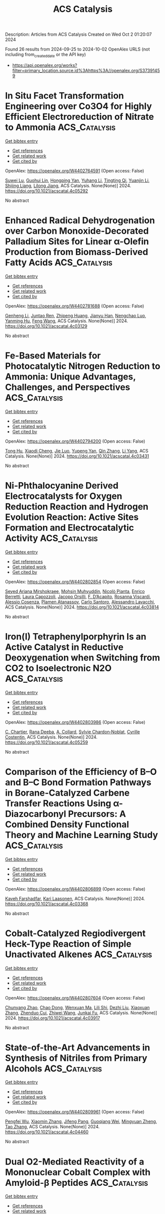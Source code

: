#+TITLE: ACS Catalysis
Description: Articles from ACS Catalysis
Created on Wed Oct  2 01:20:07 2024

Found 26 results from 2024-09-25 to 2024-10-02
OpenAlex URLS (not including from_created_date or the API key)
- [[https://api.openalex.org/works?filter=primary_location.source.id%3Ahttps%3A//openalex.org/S37391459]]

* In Situ Facet Transformation Engineering over Co3O4 for Highly Efficient Electroreduction of Nitrate to Ammonia  :ACS_Catalysis:
:PROPERTIES:
:UUID: https://openalex.org/W4402764591
:TOPICS: Ammonia Synthesis and Electrocatalysis, Content-Centric Networking for Information Delivery, Photocatalytic Materials for Solar Energy Conversion
:PUBLICATION_DATE: 2024-09-24
:END:    
    
[[elisp:(doi-add-bibtex-entry "https://doi.org/10.1021/acscatal.4c05292")][Get bibtex entry]] 

- [[elisp:(progn (xref--push-markers (current-buffer) (point)) (oa--referenced-works "https://openalex.org/W4402764591"))][Get references]]
- [[elisp:(progn (xref--push-markers (current-buffer) (point)) (oa--related-works "https://openalex.org/W4402764591"))][Get related work]]
- [[elisp:(progn (xref--push-markers (current-buffer) (point)) (oa--cited-by-works "https://openalex.org/W4402764591"))][Get cited by]]

OpenAlex: https://openalex.org/W4402764591 (Open access: False)
    
[[https://openalex.org/A5053679667][Suwei Lu]], [[https://openalex.org/A5089344475][Guohui Lin]], [[https://openalex.org/A5089878440][Hongping Yan]], [[https://openalex.org/A5100443285][Yuhang Li]], [[https://openalex.org/A5104111960][Tingting Qi]], [[https://openalex.org/A5063518345][Yuanjin Li]], [[https://openalex.org/A5025705813][Shijing Liang]], [[https://openalex.org/A5053219554][Lilong Jiang]], ACS Catalysis. None(None)] 2024. https://doi.org/10.1021/acscatal.4c05292 
     
No abstract    

    

* Enhanced Radical Dehydrogenation over Carbon Monoxide-Decorated Palladium Sites for Linear α-Olefin Production from Biomass-Derived Fatty Acids  :ACS_Catalysis:
:PROPERTIES:
:UUID: https://openalex.org/W4402781688
:TOPICS: Desulfurization Technologies for Fuels, Electrocatalysis for Energy Conversion, Catalytic Conversion of Biomass to Fuels and Chemicals
:PUBLICATION_DATE: 2024-09-16
:END:    
    
[[elisp:(doi-add-bibtex-entry "https://doi.org/10.1021/acscatal.4c03129")][Get bibtex entry]] 

- [[elisp:(progn (xref--push-markers (current-buffer) (point)) (oa--referenced-works "https://openalex.org/W4402781688"))][Get references]]
- [[elisp:(progn (xref--push-markers (current-buffer) (point)) (oa--related-works "https://openalex.org/W4402781688"))][Get related work]]
- [[elisp:(progn (xref--push-markers (current-buffer) (point)) (oa--cited-by-works "https://openalex.org/W4402781688"))][Get cited by]]

OpenAlex: https://openalex.org/W4402781688 (Open access: False)
    
[[https://openalex.org/A5081281268][Genheng Li]], [[https://openalex.org/A5065450173][Juntao Ren]], [[https://openalex.org/A5017988818][Zhipeng Huang]], [[https://openalex.org/A5053948087][Jianyu Han]], [[https://openalex.org/A5029421795][Nengchao Luo]], [[https://openalex.org/A5013866198][Yanming Hu]], [[https://openalex.org/A5038772372][Feng Wang]], ACS Catalysis. None(None)] 2024. https://doi.org/10.1021/acscatal.4c03129 
     
No abstract    

    

* Fe-Based Materials for Photocatalytic Nitrogen Reduction to Ammonia: Unique Advantages, Challenges, and Perspectives  :ACS_Catalysis:
:PROPERTIES:
:UUID: https://openalex.org/W4402794200
:TOPICS: Ammonia Synthesis and Electrocatalysis, Photocatalytic Materials for Solar Energy Conversion, Catalytic Reduction of Nitro Compounds
:PUBLICATION_DATE: 2024-09-16
:END:    
    
[[elisp:(doi-add-bibtex-entry "https://doi.org/10.1021/acscatal.4c03431")][Get bibtex entry]] 

- [[elisp:(progn (xref--push-markers (current-buffer) (point)) (oa--referenced-works "https://openalex.org/W4402794200"))][Get references]]
- [[elisp:(progn (xref--push-markers (current-buffer) (point)) (oa--related-works "https://openalex.org/W4402794200"))][Get related work]]
- [[elisp:(progn (xref--push-markers (current-buffer) (point)) (oa--cited-by-works "https://openalex.org/W4402794200"))][Get cited by]]

OpenAlex: https://openalex.org/W4402794200 (Open access: False)
    
[[https://openalex.org/A5102851812][Tong Hu]], [[https://openalex.org/A5063677973][Xiaodi Cheng]], [[https://openalex.org/A5100779418][Jie Luo]], [[https://openalex.org/A5017833812][Yupeng Yan]], [[https://openalex.org/A5085790759][Qin Zhang]], [[https://openalex.org/A5101986210][Li Yang]], ACS Catalysis. None(None)] 2024. https://doi.org/10.1021/acscatal.4c03431 
     
No abstract    

    

* Ni-Phthalocyanine Derived Electrocatalysts for Oxygen Reduction Reaction and Hydrogen Evolution Reaction: Active Sites Formation and Electrocatalytic Activity  :ACS_Catalysis:
:PROPERTIES:
:UUID: https://openalex.org/W4402802854
:TOPICS: Electrocatalysis for Energy Conversion, Fuel Cell Membrane Technology, Aqueous Zinc-Ion Battery Technology
:PUBLICATION_DATE: 2024-09-16
:END:    
    
[[elisp:(doi-add-bibtex-entry "https://doi.org/10.1021/acscatal.4c03814")][Get bibtex entry]] 

- [[elisp:(progn (xref--push-markers (current-buffer) (point)) (oa--referenced-works "https://openalex.org/W4402802854"))][Get references]]
- [[elisp:(progn (xref--push-markers (current-buffer) (point)) (oa--related-works "https://openalex.org/W4402802854"))][Get related work]]
- [[elisp:(progn (xref--push-markers (current-buffer) (point)) (oa--cited-by-works "https://openalex.org/W4402802854"))][Get cited by]]

OpenAlex: https://openalex.org/W4402802854 (Open access: False)
    
[[https://openalex.org/A5034830406][Seyed Ariana Mirshokraee]], [[https://openalex.org/A5049830375][Mohsin Muhyuddin]], [[https://openalex.org/A5030209272][Nicolò Pianta]], [[https://openalex.org/A5058615059][Enrico Berretti]], [[https://openalex.org/A5048423697][Laura Capozzoli]], [[https://openalex.org/A5052477234][Jacopo Orsilli]], [[https://openalex.org/A5031244506][F. D’Acapito]], [[https://openalex.org/A5068751687][Rosanna Viscardi]], [[https://openalex.org/A5045224480][Alessio Cosenza]], [[https://openalex.org/A5080704605][Plamen Atanassov]], [[https://openalex.org/A5071362248][Carlo Santoro]], [[https://openalex.org/A5038183338][Alessandro Lavacchi]], ACS Catalysis. None(None)] 2024. https://doi.org/10.1021/acscatal.4c03814 
     
No abstract    

    

* Iron(I) Tetraphenylporphyrin Is an Active Catalyst in Reductive Deoxygenation when Switching from CO2 to Isoelectronic N2O  :ACS_Catalysis:
:PROPERTIES:
:UUID: https://openalex.org/W4402803986
:TOPICS: Electrochemical Reduction of CO2 to Fuels, Carbon Dioxide Utilization for Chemical Synthesis, Role of Porphyrins and Phthalocyanines in Materials Chemistry
:PUBLICATION_DATE: 2024-09-16
:END:    
    
[[elisp:(doi-add-bibtex-entry "https://doi.org/10.1021/acscatal.4c05259")][Get bibtex entry]] 

- [[elisp:(progn (xref--push-markers (current-buffer) (point)) (oa--referenced-works "https://openalex.org/W4402803986"))][Get references]]
- [[elisp:(progn (xref--push-markers (current-buffer) (point)) (oa--related-works "https://openalex.org/W4402803986"))][Get related work]]
- [[elisp:(progn (xref--push-markers (current-buffer) (point)) (oa--cited-by-works "https://openalex.org/W4402803986"))][Get cited by]]

OpenAlex: https://openalex.org/W4402803986 (Open access: False)
    
[[https://openalex.org/A5051267180][C. Chartier]], [[https://openalex.org/A5023975269][Rana Deeba]], [[https://openalex.org/A5060643613][A. Collard]], [[https://openalex.org/A5088894574][Sylvie Chardon‐Noblat]], [[https://openalex.org/A5069277615][Cyrille Costentin]], ACS Catalysis. None(None)] 2024. https://doi.org/10.1021/acscatal.4c05259 
     
No abstract    

    

* Comparison of the Efficiency of B–O and B–C Bond Formation Pathways in Borane-Catalyzed Carbene Transfer Reactions Using α-Diazocarbonyl Precursors: A Combined Density Functional Theory and Machine Learning Study  :ACS_Catalysis:
:PROPERTIES:
:UUID: https://openalex.org/W4402806899
:TOPICS: Homogeneous Catalysis with Transition Metals, Catalytic Carbene Chemistry in Organic Synthesis, Carbon Dioxide Utilization for Chemical Synthesis
:PUBLICATION_DATE: 2024-09-16
:END:    
    
[[elisp:(doi-add-bibtex-entry "https://doi.org/10.1021/acscatal.4c03368")][Get bibtex entry]] 

- [[elisp:(progn (xref--push-markers (current-buffer) (point)) (oa--referenced-works "https://openalex.org/W4402806899"))][Get references]]
- [[elisp:(progn (xref--push-markers (current-buffer) (point)) (oa--related-works "https://openalex.org/W4402806899"))][Get related work]]
- [[elisp:(progn (xref--push-markers (current-buffer) (point)) (oa--cited-by-works "https://openalex.org/W4402806899"))][Get cited by]]

OpenAlex: https://openalex.org/W4402806899 (Open access: False)
    
[[https://openalex.org/A5005102167][‬‬‬‬‬‬Kaveh Farshadfar]], [[https://openalex.org/A5074326879][Kari Laasonen]], ACS Catalysis. None(None)] 2024. https://doi.org/10.1021/acscatal.4c03368 
     
No abstract    

    

* Cobalt-Catalyzed Regiodivergent Heck-Type Reaction of Simple Unactivated Alkenes  :ACS_Catalysis:
:PROPERTIES:
:UUID: https://openalex.org/W4402807604
:TOPICS: Transition Metal-Catalyzed Cross-Coupling Reactions, Transition-Metal-Catalyzed C–H Bond Functionalization, Homogeneous Catalysis with Transition Metals
:PUBLICATION_DATE: 2024-09-16
:END:    
    
[[elisp:(doi-add-bibtex-entry "https://doi.org/10.1021/acscatal.4c03917")][Get bibtex entry]] 

- [[elisp:(progn (xref--push-markers (current-buffer) (point)) (oa--referenced-works "https://openalex.org/W4402807604"))][Get references]]
- [[elisp:(progn (xref--push-markers (current-buffer) (point)) (oa--related-works "https://openalex.org/W4402807604"))][Get related work]]
- [[elisp:(progn (xref--push-markers (current-buffer) (point)) (oa--cited-by-works "https://openalex.org/W4402807604"))][Get cited by]]

OpenAlex: https://openalex.org/W4402807604 (Open access: False)
    
[[https://openalex.org/A5032010267][Chunyang Zhao]], [[https://openalex.org/A5048708984][Chao Dong]], [[https://openalex.org/A5101146280][Wenxuan Ma]], [[https://openalex.org/A5101772289][Lili Shi]], [[https://openalex.org/A5101691930][Dezhi Liu]], [[https://openalex.org/A5100712571][Xiaoxuan Zhang]], [[https://openalex.org/A5026967518][Zhenduo Cui]], [[https://openalex.org/A5001989334][Zhiwei Wang]], [[https://openalex.org/A5021670180][Junkai Fu]], ACS Catalysis. None(None)] 2024. https://doi.org/10.1021/acscatal.4c03917 
     
No abstract    

    

* State-of-the-Art Advancements in Synthesis of Nitriles from Primary Alcohols  :ACS_Catalysis:
:PROPERTIES:
:UUID: https://openalex.org/W4402809961
:TOPICS: Innovations in Organic Synthesis Reactions, Droplet Microfluidics Technology, Homogeneous Catalysis with Transition Metals
:PUBLICATION_DATE: 2024-09-15
:END:    
    
[[elisp:(doi-add-bibtex-entry "https://doi.org/10.1021/acscatal.4c04460")][Get bibtex entry]] 

- [[elisp:(progn (xref--push-markers (current-buffer) (point)) (oa--referenced-works "https://openalex.org/W4402809961"))][Get references]]
- [[elisp:(progn (xref--push-markers (current-buffer) (point)) (oa--related-works "https://openalex.org/W4402809961"))][Get related work]]
- [[elisp:(progn (xref--push-markers (current-buffer) (point)) (oa--cited-by-works "https://openalex.org/W4402809961"))][Get cited by]]

OpenAlex: https://openalex.org/W4402809961 (Open access: False)
    
[[https://openalex.org/A5061120675][Pengfei Wu]], [[https://openalex.org/A5100332115][Xiaomin Zhang]], [[https://openalex.org/A5082875478][Jifeng Pang]], [[https://openalex.org/A5074881897][Guoqiang Wei]], [[https://openalex.org/A5003360765][Mingyuan Zheng]], [[https://openalex.org/A5100375748][Tao Zhang]], ACS Catalysis. None(None)] 2024. https://doi.org/10.1021/acscatal.4c04460 
     
No abstract    

    

* Dual O2-Mediated Reactivity of a Mononuclear Cobalt Complex with Amyloid-β Peptides  :ACS_Catalysis:
:PROPERTIES:
:UUID: https://openalex.org/W4402818993
:TOPICS: Mechanisms of Alzheimer's Disease, Peptide Synthesis and Drug Discovery, Self-Assembly and Biomaterial Design
:PUBLICATION_DATE: 2024-09-16
:END:    
    
[[elisp:(doi-add-bibtex-entry "https://doi.org/10.1021/acscatal.4c02303")][Get bibtex entry]] 

- [[elisp:(progn (xref--push-markers (current-buffer) (point)) (oa--referenced-works "https://openalex.org/W4402818993"))][Get references]]
- [[elisp:(progn (xref--push-markers (current-buffer) (point)) (oa--related-works "https://openalex.org/W4402818993"))][Get related work]]
- [[elisp:(progn (xref--push-markers (current-buffer) (point)) (oa--cited-by-works "https://openalex.org/W4402818993"))][Get cited by]]

OpenAlex: https://openalex.org/W4402818993 (Open access: False)
    
[[https://openalex.org/A5071549285][Jong‐Min Suh]], [[https://openalex.org/A5003650497][Wuk Sang Ryu]], [[https://openalex.org/A5046771718][Eunju Nam]], [[https://openalex.org/A5107477899][Nam Kwon]], [[https://openalex.org/A5049624635][Kyungmin Kim]], [[https://openalex.org/A5100359376][Dongwook Kim]], [[https://openalex.org/A5023832222][Jaeheung Cho]], [[https://openalex.org/A5048407979][Kiyoung Park]], [[https://openalex.org/A5008307832][Mi Hee Lim]], ACS Catalysis. None(None)] 2024. https://doi.org/10.1021/acscatal.4c02303 
     
No abstract    

    

* Suppressing H2 Evolution with Sterically Encumbered Proton Sources to Improve the Faradaic Efficiency for CO2 Reduction to Formate  :ACS_Catalysis:
:PROPERTIES:
:UUID: https://openalex.org/W4402819074
:TOPICS: Electrochemical Reduction of CO2 to Fuels, Ammonia Synthesis and Electrocatalysis, Biological and Synthetic Hydrogenases: Mechanisms and Applications
:PUBLICATION_DATE: 2024-09-16
:END:    
    
[[elisp:(doi-add-bibtex-entry "https://doi.org/10.1021/acscatal.4c03809")][Get bibtex entry]] 

- [[elisp:(progn (xref--push-markers (current-buffer) (point)) (oa--referenced-works "https://openalex.org/W4402819074"))][Get references]]
- [[elisp:(progn (xref--push-markers (current-buffer) (point)) (oa--related-works "https://openalex.org/W4402819074"))][Get related work]]
- [[elisp:(progn (xref--push-markers (current-buffer) (point)) (oa--cited-by-works "https://openalex.org/W4402819074"))][Get cited by]]

OpenAlex: https://openalex.org/W4402819074 (Open access: False)
    
[[https://openalex.org/A5067766413][Andrew D. Cypcar]], [[https://openalex.org/A5030190007][Kevin Bui]], [[https://openalex.org/A5082068997][Jenny Y. Yang]], ACS Catalysis. None(None)] 2024. https://doi.org/10.1021/acscatal.4c03809 
     
No abstract    

    

* Reactive Surface Explored by NAP-XPS: Why Ionic Conductors Are Promoters for Water Gas Shift Reaction  :ACS_Catalysis:
:PROPERTIES:
:UUID: https://openalex.org/W4402830959
:TOPICS: Catalytic Nanomaterials, Atomic Layer Deposition Technology, Solid Oxide Fuel Cells
:PUBLICATION_DATE: 2024-09-25
:END:    
    
[[elisp:(doi-add-bibtex-entry "https://doi.org/10.1021/acscatal.4c04287")][Get bibtex entry]] 

- [[elisp:(progn (xref--push-markers (current-buffer) (point)) (oa--referenced-works "https://openalex.org/W4402830959"))][Get references]]
- [[elisp:(progn (xref--push-markers (current-buffer) (point)) (oa--related-works "https://openalex.org/W4402830959"))][Get related work]]
- [[elisp:(progn (xref--push-markers (current-buffer) (point)) (oa--cited-by-works "https://openalex.org/W4402830959"))][Get cited by]]

OpenAlex: https://openalex.org/W4402830959 (Open access: True)
    
[[https://openalex.org/A5013920391][Nuria García‐Moncada]], [[https://openalex.org/A5078941828][Anna Penkova]], [[https://openalex.org/A5058516998][Miriam González‐Castaño]], [[https://openalex.org/A5083582086][J.A. Odriozola]], ACS Catalysis. None(None)] 2024. https://doi.org/10.1021/acscatal.4c04287 
     
No abstract    

    

* Bench-Stable Low-Valent Chromium Catalysts for Hydrogenation of CO2, Bicarbonate, and Inorganic Carbonates to Formate  :ACS_Catalysis:
:PROPERTIES:
:UUID: https://openalex.org/W4402831263
:TOPICS: Carbon Dioxide Utilization for Chemical Synthesis, Catalytic Carbon Dioxide Hydrogenation, Homogeneous Catalysis with Transition Metals
:PUBLICATION_DATE: 2024-09-25
:END:    
    
[[elisp:(doi-add-bibtex-entry "https://doi.org/10.1021/acscatal.4c04492")][Get bibtex entry]] 

- [[elisp:(progn (xref--push-markers (current-buffer) (point)) (oa--referenced-works "https://openalex.org/W4402831263"))][Get references]]
- [[elisp:(progn (xref--push-markers (current-buffer) (point)) (oa--related-works "https://openalex.org/W4402831263"))][Get related work]]
- [[elisp:(progn (xref--push-markers (current-buffer) (point)) (oa--cited-by-works "https://openalex.org/W4402831263"))][Get cited by]]

OpenAlex: https://openalex.org/W4402831263 (Open access: False)
    
[[https://openalex.org/A5026250737][Tushar Singh]], [[https://openalex.org/A5009256778][Akash Gutal]], [[https://openalex.org/A5084944323][Anitta Regina]], [[https://openalex.org/A5041359367][Amitava Banerjee]], [[https://openalex.org/A5087130661][Manikandan Paranjothy]], [[https://openalex.org/A5101629453][Subrata Chakraborty]], ACS Catalysis. None(None)] 2024. https://doi.org/10.1021/acscatal.4c04492 
     
No abstract    

    

* Pt-Loaded CoFe-Layered Double Hydroxides for Simultaneously Driving HER and HzOR  :ACS_Catalysis:
:PROPERTIES:
:UUID: https://openalex.org/W4402836976
:TOPICS: Electrocatalysis for Energy Conversion, Catalytic Nanomaterials, Desulfurization Technologies for Fuels
:PUBLICATION_DATE: 2024-09-25
:END:    
    
[[elisp:(doi-add-bibtex-entry "https://doi.org/10.1021/acscatal.4c03881")][Get bibtex entry]] 

- [[elisp:(progn (xref--push-markers (current-buffer) (point)) (oa--referenced-works "https://openalex.org/W4402836976"))][Get references]]
- [[elisp:(progn (xref--push-markers (current-buffer) (point)) (oa--related-works "https://openalex.org/W4402836976"))][Get related work]]
- [[elisp:(progn (xref--push-markers (current-buffer) (point)) (oa--cited-by-works "https://openalex.org/W4402836976"))][Get cited by]]

OpenAlex: https://openalex.org/W4402836976 (Open access: False)
    
[[https://openalex.org/A5104283398][Tianrui Yu]], [[https://openalex.org/A5018594979][Guihao Liu]], [[https://openalex.org/A5009834570][Tianqi Nie]], [[https://openalex.org/A5050749949][Zhaohui Wu]], [[https://openalex.org/A5045198616][Ziheng Song]], [[https://openalex.org/A5101887545][Xiaoliang Sun]], [[https://openalex.org/A5067200024][Yu‐Fei Song]], ACS Catalysis. None(None)] 2024. https://doi.org/10.1021/acscatal.4c03881 
     
No abstract    

    

* Perovskite Oxide Materials for Solar Thermochemical Hydrogen Production from Water Splitting through Chemical Looping  :ACS_Catalysis:
:PROPERTIES:
:UUID: https://openalex.org/W4402837571
:TOPICS: Chemical-Looping Technologies, Catalytic Dehydrogenation of Light Alkanes, Solid Oxide Fuel Cells
:PUBLICATION_DATE: 2024-09-25
:END:    
    
[[elisp:(doi-add-bibtex-entry "https://doi.org/10.1021/acscatal.4c03357")][Get bibtex entry]] 

- [[elisp:(progn (xref--push-markers (current-buffer) (point)) (oa--referenced-works "https://openalex.org/W4402837571"))][Get references]]
- [[elisp:(progn (xref--push-markers (current-buffer) (point)) (oa--related-works "https://openalex.org/W4402837571"))][Get related work]]
- [[elisp:(progn (xref--push-markers (current-buffer) (point)) (oa--cited-by-works "https://openalex.org/W4402837571"))][Get cited by]]

OpenAlex: https://openalex.org/W4402837571 (Open access: True)
    
[[https://openalex.org/A5058524363][Cijie Liu]], [[https://openalex.org/A5034257985][Jiyun Park]], [[https://openalex.org/A5065612849][Héctor A. De Santiago]], [[https://openalex.org/A5025358646][Boyuan Xu]], [[https://openalex.org/A5100318419][Wei Li]], [[https://openalex.org/A5012159610][Dawei Zhang]], [[https://openalex.org/A5048566538][Lingfeng Zhou]], [[https://openalex.org/A5100747624][Yue Qi]], [[https://openalex.org/A5071388400][Jian Luo]], [[https://openalex.org/A5050285671][Xingbo Liu]], ACS Catalysis. None(None)] 2024. https://doi.org/10.1021/acscatal.4c03357 
     
No abstract    

    

* Direct Deoxygenative Homocoupling of Alcohols to Access C(sp3)–C(sp3) Bonds via Synergistic Ruthenium/Nickel Catalysis  :ACS_Catalysis:
:PROPERTIES:
:UUID: https://openalex.org/W4402839609
:TOPICS: Homogeneous Catalysis with Transition Metals, Innovations in Organic Synthesis Reactions, Catalytic Conversion of Biomass to Fuels and Chemicals
:PUBLICATION_DATE: 2024-09-25
:END:    
    
[[elisp:(doi-add-bibtex-entry "https://doi.org/10.1021/acscatal.4c04400")][Get bibtex entry]] 

- [[elisp:(progn (xref--push-markers (current-buffer) (point)) (oa--referenced-works "https://openalex.org/W4402839609"))][Get references]]
- [[elisp:(progn (xref--push-markers (current-buffer) (point)) (oa--related-works "https://openalex.org/W4402839609"))][Get related work]]
- [[elisp:(progn (xref--push-markers (current-buffer) (point)) (oa--cited-by-works "https://openalex.org/W4402839609"))][Get cited by]]

OpenAlex: https://openalex.org/W4402839609 (Open access: False)
    
[[https://openalex.org/A5102739406][Dawei Cao]], [[https://openalex.org/A5038425347][Shumei Xia]], [[https://openalex.org/A5100419702][Lijuan Li]], [[https://openalex.org/A5029284131][Huiying Zeng]], [[https://openalex.org/A5021388534][Chao‐Jun Li]], ACS Catalysis. None(None)] 2024. https://doi.org/10.1021/acscatal.4c04400 
     
No abstract    

    

* Reductive Olefin Bicyclo[1.1.0]butane Coupling Enabled by Iron Hydride Hydrogen Atom Transfer  :ACS_Catalysis:
:PROPERTIES:
:UUID: https://openalex.org/W4402846874
:TOPICS: Catalytic Oxidation of Alcohols, Applications of Photoredox Catalysis in Organic Synthesis, Catalytic Dehydrogenation of Light Alkanes
:PUBLICATION_DATE: 2024-09-25
:END:    
    
[[elisp:(doi-add-bibtex-entry "https://doi.org/10.1021/acscatal.4c04837")][Get bibtex entry]] 

- [[elisp:(progn (xref--push-markers (current-buffer) (point)) (oa--referenced-works "https://openalex.org/W4402846874"))][Get references]]
- [[elisp:(progn (xref--push-markers (current-buffer) (point)) (oa--related-works "https://openalex.org/W4402846874"))][Get related work]]
- [[elisp:(progn (xref--push-markers (current-buffer) (point)) (oa--cited-by-works "https://openalex.org/W4402846874"))][Get cited by]]

OpenAlex: https://openalex.org/W4402846874 (Open access: False)
    
[[https://openalex.org/A5087796387][Guang Chen]], [[https://openalex.org/A5100550853][Dayu Tian]], [[https://openalex.org/A5022554307][Xiaocheng Wang]], [[https://openalex.org/A5100458458][Hai‐Jun Zhang]], ACS Catalysis. None(None)] 2024. https://doi.org/10.1021/acscatal.4c04837 
     
No abstract    

    

* Strengthened Delocalized Electronic Effect in Nano-Nickel@Carbon with High Pyrrolic Nitrogen for Selective Hydrogenation of Substituted Nitrobenzene Hydrogenation  :ACS_Catalysis:
:PROPERTIES:
:UUID: https://openalex.org/W4402847293
:TOPICS: Catalytic Reduction of Nitro Compounds, Ammonia Synthesis and Electrocatalysis, Formation and Properties of Nanocrystals and Nanostructures
:PUBLICATION_DATE: 2024-09-25
:END:    
    
[[elisp:(doi-add-bibtex-entry "https://doi.org/10.1021/acscatal.4c03995")][Get bibtex entry]] 

- [[elisp:(progn (xref--push-markers (current-buffer) (point)) (oa--referenced-works "https://openalex.org/W4402847293"))][Get references]]
- [[elisp:(progn (xref--push-markers (current-buffer) (point)) (oa--related-works "https://openalex.org/W4402847293"))][Get related work]]
- [[elisp:(progn (xref--push-markers (current-buffer) (point)) (oa--cited-by-works "https://openalex.org/W4402847293"))][Get cited by]]

OpenAlex: https://openalex.org/W4402847293 (Open access: False)
    
[[https://openalex.org/A5015611751][Yongyue Yao]], [[https://openalex.org/A5101169832][Chunyu Yin]], [[https://openalex.org/A5001372636][Wei He]], [[https://openalex.org/A5104090133][Yebin Zhou]], [[https://openalex.org/A5102799716][Chaofan Ma]], [[https://openalex.org/A5100330603][Yi Liu]], [[https://openalex.org/A5013409727][Xiao‐Nian Li]], [[https://openalex.org/A5078040970][Chunshan Lu]], ACS Catalysis. None(None)] 2024. https://doi.org/10.1021/acscatal.4c03995 
     
No abstract    

    

* Nature of Glucose Epimerization Catalyzed by Mo-Containing Bulk Catalysts in Aqueous Phase  :ACS_Catalysis:
:PROPERTIES:
:UUID: https://openalex.org/W4402850082
:TOPICS: Catalytic Conversion of Biomass to Fuels and Chemicals, Homogeneous Catalysis with Transition Metals, Desulfurization Technologies for Fuels
:PUBLICATION_DATE: 2024-09-25
:END:    
    
[[elisp:(doi-add-bibtex-entry "https://doi.org/10.1021/acscatal.4c02893")][Get bibtex entry]] 

- [[elisp:(progn (xref--push-markers (current-buffer) (point)) (oa--referenced-works "https://openalex.org/W4402850082"))][Get references]]
- [[elisp:(progn (xref--push-markers (current-buffer) (point)) (oa--related-works "https://openalex.org/W4402850082"))][Get related work]]
- [[elisp:(progn (xref--push-markers (current-buffer) (point)) (oa--cited-by-works "https://openalex.org/W4402850082"))][Get cited by]]

OpenAlex: https://openalex.org/W4402850082 (Open access: False)
    
[[https://openalex.org/A5100394072][Бо Лю]], [[https://openalex.org/A5034559825][Youzhou He]], [[https://openalex.org/A5103041751][Yingying Jiao]], [[https://openalex.org/A5065186938][Ling Ding]], [[https://openalex.org/A5012821821][Di An]], [[https://openalex.org/A5100397510][Yang Yang]], [[https://openalex.org/A5044551083][Qingqing Hao]], [[https://openalex.org/A5086350588][Huiyong Chen]], [[https://openalex.org/A5086564001][Qun‐Xing Luo]], ACS Catalysis. None(None)] 2024. https://doi.org/10.1021/acscatal.4c02893 
     
No abstract    

    

* Multi-Band Centre Co-Tailoring of Iridium Diphosphide Nanoclusters Motivating Industrial Current Density Hydrogen Production  :ACS_Catalysis:
:PROPERTIES:
:UUID: https://openalex.org/W4402900115
:TOPICS: Electrocatalysis for Energy Conversion, Accelerating Materials Innovation through Informatics, Ammonia Synthesis and Electrocatalysis
:PUBLICATION_DATE: 2024-09-27
:END:    
    
[[elisp:(doi-add-bibtex-entry "https://doi.org/10.1021/acscatal.4c04561")][Get bibtex entry]] 

- [[elisp:(progn (xref--push-markers (current-buffer) (point)) (oa--referenced-works "https://openalex.org/W4402900115"))][Get references]]
- [[elisp:(progn (xref--push-markers (current-buffer) (point)) (oa--related-works "https://openalex.org/W4402900115"))][Get related work]]
- [[elisp:(progn (xref--push-markers (current-buffer) (point)) (oa--cited-by-works "https://openalex.org/W4402900115"))][Get cited by]]

OpenAlex: https://openalex.org/W4402900115 (Open access: False)
    
[[https://openalex.org/A5058717797][Xuan‐Yi Zhu]], [[https://openalex.org/A5006377603][Shui-Zhong Zhao]], [[https://openalex.org/A5101742243][Qian Zhang]], [[https://openalex.org/A5100767929][Xia Huang]], [[https://openalex.org/A5091730861][Chun Gao]], [[https://openalex.org/A5101658174][Lihong Yu]], [[https://openalex.org/A5024883718][Zi‐Yi Du]], [[https://openalex.org/A5025668318][Liming Cao]], [[https://openalex.org/A5040466916][Chun‐Ting He]], ACS Catalysis. None(None)] 2024. https://doi.org/10.1021/acscatal.4c04561 
     
No abstract    

    

* Photo-Induced Pyridylic C(sp3)–H Alkylation with Unactivated Alkenes Enabled by Hydrogen Atom Transfer/Lewis Acid Cocatalysis  :ACS_Catalysis:
:PROPERTIES:
:UUID: https://openalex.org/W4402903128
:TOPICS: Applications of Photoredox Catalysis in Organic Synthesis, Transition-Metal-Catalyzed C–H Bond Functionalization, Catalytic Oxidation of Alcohols
:PUBLICATION_DATE: 2024-09-27
:END:    
    
[[elisp:(doi-add-bibtex-entry "https://doi.org/10.1021/acscatal.4c05026")][Get bibtex entry]] 

- [[elisp:(progn (xref--push-markers (current-buffer) (point)) (oa--referenced-works "https://openalex.org/W4402903128"))][Get references]]
- [[elisp:(progn (xref--push-markers (current-buffer) (point)) (oa--related-works "https://openalex.org/W4402903128"))][Get related work]]
- [[elisp:(progn (xref--push-markers (current-buffer) (point)) (oa--cited-by-works "https://openalex.org/W4402903128"))][Get cited by]]

OpenAlex: https://openalex.org/W4402903128 (Open access: False)
    
[[https://openalex.org/A5076156449][Yusuke Kuroda]], [[https://openalex.org/A5090150037][Hikaru Saito]], [[https://openalex.org/A5034455357][Tsukasa Tawatari]], [[https://openalex.org/A5007462059][Kiyosei Takasu]], ACS Catalysis. None(None)] 2024. https://doi.org/10.1021/acscatal.4c05026 
     
No abstract    

    

* Initiation of the Phillips Cr(VI) Catalyst by Alkenes  :ACS_Catalysis:
:PROPERTIES:
:UUID: https://openalex.org/W4402916732
:TOPICS: Catalytic Dehydrogenation of Light Alkanes, Homogeneous Catalysis with Transition Metals, Catalytic Nanomaterials
:PUBLICATION_DATE: 2024-09-27
:END:    
    
[[elisp:(doi-add-bibtex-entry "https://doi.org/10.1021/acscatal.4c04326")][Get bibtex entry]] 

- [[elisp:(progn (xref--push-markers (current-buffer) (point)) (oa--referenced-works "https://openalex.org/W4402916732"))][Get references]]
- [[elisp:(progn (xref--push-markers (current-buffer) (point)) (oa--related-works "https://openalex.org/W4402916732"))][Get related work]]
- [[elisp:(progn (xref--push-markers (current-buffer) (point)) (oa--cited-by-works "https://openalex.org/W4402916732"))][Get cited by]]

OpenAlex: https://openalex.org/W4402916732 (Open access: False)
    
[[https://openalex.org/A5056403285][Masud Monwar]], [[https://openalex.org/A5062608006][Jared L. Barr]], [[https://openalex.org/A5022560282][Kathy S. Clear]], [[https://openalex.org/A5014079011][Carlos Cruz]], [[https://openalex.org/A5067241296][Mitchell D. Refvik]], [[https://openalex.org/A5083912683][Max P. McDaniel]], ACS Catalysis. None(None)] 2024. https://doi.org/10.1021/acscatal.4c04326 
     
No abstract    

    

* Unveiling Plasmon-Induced Suzuki–Miyaura Reactions on Silver Nanoparticles via Raman Spectroscopy  :ACS_Catalysis:
:PROPERTIES:
:UUID: https://openalex.org/W4402917486
:TOPICS: Applications of Quantum Dots in Nanotechnology, Plasmonic Nanoparticles: Synthesis, Properties, and Applications, Structural and Functional Study of Noble Metal Nanoclusters
:PUBLICATION_DATE: 2024-09-27
:END:    
    
[[elisp:(doi-add-bibtex-entry "https://doi.org/10.1021/acscatal.4c04578")][Get bibtex entry]] 

- [[elisp:(progn (xref--push-markers (current-buffer) (point)) (oa--referenced-works "https://openalex.org/W4402917486"))][Get references]]
- [[elisp:(progn (xref--push-markers (current-buffer) (point)) (oa--related-works "https://openalex.org/W4402917486"))][Get related work]]
- [[elisp:(progn (xref--push-markers (current-buffer) (point)) (oa--cited-by-works "https://openalex.org/W4402917486"))][Get cited by]]

OpenAlex: https://openalex.org/W4402917486 (Open access: False)
    
[[https://openalex.org/A5050772102][Yunjia Wei]], [[https://openalex.org/A5102770868][Dexiang Chen]], [[https://openalex.org/A5047604591][Xingce Fan]], [[https://openalex.org/A5061508893][Xiao Tang]], [[https://openalex.org/A5029497487][Lei Yao]], [[https://openalex.org/A5038587760][Xing Zhao]], [[https://openalex.org/A5100430008][Qiang Li]], [[https://openalex.org/A5100388751][Jiawei Wang]], [[https://openalex.org/A5035229592][Teng Qiu]], [[https://openalex.org/A5080751811][Qi Hao]], ACS Catalysis. None(None)] 2024. https://doi.org/10.1021/acscatal.4c04578 
     
No abstract    

    

* Retraction of “Pd-Partially Reduced Graphene Oxide Catalysts (Pd/PRGO): Laser Synthesis of Pd Nanoparticles Supported on PRGO Nanosheets for Carbon–Carbon Cross Coupling Reactions”  :ACS_Catalysis:
:PROPERTIES:
:UUID: https://openalex.org/W4402921986
:TOPICS: Catalytic Nanomaterials, Catalytic Dehydrogenation of Light Alkanes, Laser Ablation Synthesis of Nanoparticles
:PUBLICATION_DATE: 2024-09-27
:END:    
    
[[elisp:(doi-add-bibtex-entry "https://doi.org/10.1021/acscatal.4c04278")][Get bibtex entry]] 

- [[elisp:(progn (xref--push-markers (current-buffer) (point)) (oa--referenced-works "https://openalex.org/W4402921986"))][Get references]]
- [[elisp:(progn (xref--push-markers (current-buffer) (point)) (oa--related-works "https://openalex.org/W4402921986"))][Get related work]]
- [[elisp:(progn (xref--push-markers (current-buffer) (point)) (oa--cited-by-works "https://openalex.org/W4402921986"))][Get cited by]]

OpenAlex: https://openalex.org/W4402921986 (Open access: False)
    
[[https://openalex.org/A5010204659][Sherif Moussa]], [[https://openalex.org/A5074427657][Ali R. Siamaki]], [[https://openalex.org/A5073733026][B. Frank Gupton]], [[https://openalex.org/A5068222384][M. Samy El‐Shall]], ACS Catalysis. None(None)] 2024. https://doi.org/10.1021/acscatal.4c04278 
     
No abstract    

    

* Nonmetal Plasmon-Induced Carrier Backflow and Prolonged Lifetime for CO2 Photoreduction  :ACS_Catalysis:
:PROPERTIES:
:UUID: https://openalex.org/W4402926732
:TOPICS: Photocatalytic Materials for Solar Energy Conversion, Nanomaterials with Enzyme-Like Characteristics, Applications of Quantum Dots in Nanotechnology
:PUBLICATION_DATE: 2024-09-27
:END:    
    
[[elisp:(doi-add-bibtex-entry "https://doi.org/10.1021/acscatal.4c04644")][Get bibtex entry]] 

- [[elisp:(progn (xref--push-markers (current-buffer) (point)) (oa--referenced-works "https://openalex.org/W4402926732"))][Get references]]
- [[elisp:(progn (xref--push-markers (current-buffer) (point)) (oa--related-works "https://openalex.org/W4402926732"))][Get related work]]
- [[elisp:(progn (xref--push-markers (current-buffer) (point)) (oa--cited-by-works "https://openalex.org/W4402926732"))][Get cited by]]

OpenAlex: https://openalex.org/W4402926732 (Open access: False)
    
[[https://openalex.org/A5057304484][Peiyu Hu]], [[https://openalex.org/A5100358209][Jianjun Zhang]], [[https://openalex.org/A5077280830][Guijie Liang]], [[https://openalex.org/A5100423139][Jiaguo Yu]], [[https://openalex.org/A5004139159][Feiyan Xu]], ACS Catalysis. None(None)] 2024. https://doi.org/10.1021/acscatal.4c04644 
     
No abstract    

    

* Converting the 4-Flash Photosynthetic O2 Evolution Cycle to a 2-Flash Catalytic Cycle with a Simple Cocatalyst: Counting Electrons and Holes Directly and Transparently  :ACS_Catalysis:
:PROPERTIES:
:UUID: https://openalex.org/W4402941784
:TOPICS: Molecular Mechanisms of Photosynthesis and Photoprotection, Electrocatalysis for Energy Conversion, Quantum Coherence in Photosynthesis and Aqueous Systems
:PUBLICATION_DATE: 2024-09-28
:END:    
    
[[elisp:(doi-add-bibtex-entry "https://doi.org/10.1021/acscatal.4c03896")][Get bibtex entry]] 

- [[elisp:(progn (xref--push-markers (current-buffer) (point)) (oa--referenced-works "https://openalex.org/W4402941784"))][Get references]]
- [[elisp:(progn (xref--push-markers (current-buffer) (point)) (oa--related-works "https://openalex.org/W4402941784"))][Get related work]]
- [[elisp:(progn (xref--push-markers (current-buffer) (point)) (oa--cited-by-works "https://openalex.org/W4402941784"))][Get cited by]]

OpenAlex: https://openalex.org/W4402941784 (Open access: False)
    
[[https://openalex.org/A5090485326][Colin Gates]], [[https://openalex.org/A5089105405][Gennady Ananyev]], [[https://openalex.org/A5023502365][Shatabdi Roy-Chowdhury]], [[https://openalex.org/A5076993754][Petra Fromme]], [[https://openalex.org/A5050970552][G. Charles Dismukes]], ACS Catalysis. None(None)] 2024. https://doi.org/10.1021/acscatal.4c03896 
     
No abstract    

    

* Enhancing Oxygen Evolution Reaction via a Surface Reconstruction-Induced Lattice Oxygen Mechanism  :ACS_Catalysis:
:PROPERTIES:
:UUID: https://openalex.org/W4402976597
:TOPICS: Electrocatalysis for Energy Conversion, Memristive Devices for Neuromorphic Computing, Fuel Cell Membrane Technology
:PUBLICATION_DATE: 2024-09-30
:END:    
    
[[elisp:(doi-add-bibtex-entry "https://doi.org/10.1021/acscatal.4c03594")][Get bibtex entry]] 

- [[elisp:(progn (xref--push-markers (current-buffer) (point)) (oa--referenced-works "https://openalex.org/W4402976597"))][Get references]]
- [[elisp:(progn (xref--push-markers (current-buffer) (point)) (oa--related-works "https://openalex.org/W4402976597"))][Get related work]]
- [[elisp:(progn (xref--push-markers (current-buffer) (point)) (oa--cited-by-works "https://openalex.org/W4402976597"))][Get cited by]]

OpenAlex: https://openalex.org/W4402976597 (Open access: False)
    
[[https://openalex.org/A5101881557][Subin Choi]], [[https://openalex.org/A5101730893][Sejun Kim]], [[https://openalex.org/A5079005872][Sunghoon Han]], [[https://openalex.org/A5100712245][Jian Wang]], [[https://openalex.org/A5100665647][Juwon Kim]], [[https://openalex.org/A5060437714][Bonho Koo]], [[https://openalex.org/A5044051822][Alexander A. Ryabin]], [[https://openalex.org/A5061938345][Sebastian Kunze]], [[https://openalex.org/A5030487796][Hyejeong Hyun]], [[https://openalex.org/A5020460471][Jeongwoo Han]], [[https://openalex.org/A5049059695][Shu-Chih Haw]], [[https://openalex.org/A5063597709][Keun Hwa Chae]], [[https://openalex.org/A5072570172][Chang Hyuck Choi]], [[https://openalex.org/A5100388376][Hyungjun Kim]], [[https://openalex.org/A5079871073][Jongwoo Lim]], ACS Catalysis. None(None)] 2024. https://doi.org/10.1021/acscatal.4c03594 
     
No abstract    

    
